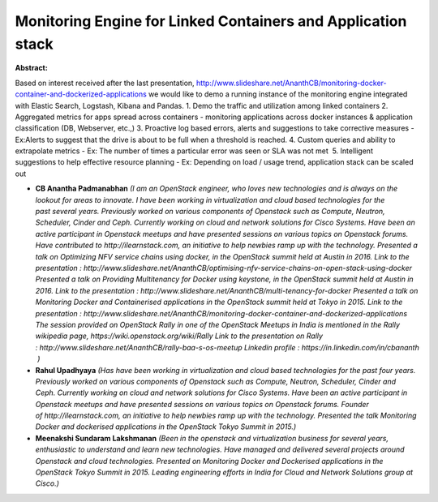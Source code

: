 Monitoring Engine for Linked Containers and Application stack
~~~~~~~~~~~~~~~~~~~~~~~~~~~~~~~~~~~~~~~~~~~~~~~~~~~~~~~~~~~~~

**Abstract:**

Based on interest received after the last presentation, http://www.slideshare.net/AnanthCB/monitoring-docker-container-and-dockerized-applications we would like to demo a running instance of the monitoring engine integrated with Elastic Search, Logstash, Kibana and Pandas. 1. Demo the traffic and utilization among linked containers 2. Aggregated metrics for apps spread across containers - monitoring applications across docker instances & application classification (DB, Webserver, etc.,) 3. Proactive log based errors, alerts and suggestions to take corrective measures - Ex:Alerts to suggest that the drive is about to be full when a threshold is reached. 4. Custom queries and ability to extrapolate metrics - Ex: The number of times a particular error was seen or SLA was not met  5. Intelligent suggestions to help effective resource planning - Ex: Depending on load / usage trend, application stack can be scaled out


* **CB Anantha Padmanabhan** *(I am an OpenStack engineer, who loves new technologies and is always on the lookout for areas to innovate. I have been working in virtualization and cloud based technologies for the past several years. Previously worked on various components of Openstack such as Compute, Neutron, Scheduler, Cinder and Ceph. Currently working on cloud and network solutions for Cisco Systems. Have been an active participant in Openstack meetups and have presented sessions on various topics on Openstack forums. Have contributed to http://ilearnstack.com, an initiative to help newbies ramp up with the technology. Presented a talk on Optimizing NFV service chains using docker, in the OpenStack summit held at Austin in 2016. Link to the presentation : http://www.slideshare.net/AnanthCB/optimising-nfv-service-chains-on-open-stack-using-docker Presented a talk on Providing Multitenancy for Docker using keystone, in the OpenStack summit held at Austin in 2016. Link to the presentation : http://www.slideshare.net/AnanthCB/multi-tenancy-for-docker Presented a talk on Monitoring Docker and Containerised applications in the OpenStack summit held at Tokyo in 2015. Link to the presentation : http://www.slideshare.net/AnanthCB/monitoring-docker-container-and-dockerized-applications The session provided on OpenStack Rally in one of the OpenStack Meetups in India is mentioned in the Rally wikipedia page, https://wiki.openstack.org/wiki/Rally Link to the presentation on Rally : http://www.slideshare.net/AnanthCB/rally-baa-s-os-meetup Linkedin profile : https://in.linkedin.com/in/cbananth  )*

* **Rahul Upadhyaya** *(Has have been working in virtualization and cloud based technologies for the past four years. Previously worked on various components of Openstack such as Compute, Neutron, Scheduler, Cinder and Ceph. Currently working on cloud and network solutions for Cisco Systems. Have been an active participant in Openstack meetups and have presented sessions on various topics on Openstack forums. Founder of http://ilearnstack.com, an initiative to help newbies ramp up with the technology. Presented the talk Monitoring Docker and dockerised applications in the OpenStack Tokyo Summit in 2015.)*

* **Meenakshi Sundaram Lakshmanan** *(Been in the openstack and virtualization business for several years, enthusiastic to understand and learn new technologies. Have managed and delivered several projects around Openstack and cloud technologies. Presented on Monitoring Docker and Dockerised applications in the OpenStack Tokyo Summit in 2015. Leading engineering efforts in India for Cloud and Network Solutions group at Cisco.)*
